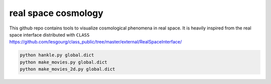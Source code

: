 real space cosmology
====
.. inclusion-marker-do-not-remove
This github repo contains tools to visualize cosmological phenomena in real space.
It is heavily inspired from the real space interface distributed with ``CLASS`` https://github.com/lesgourg/class_public/tree/master/external/RealSpaceInterface/



.. code:: shell

    python hankle.py global.dict
    python make_movies.py global.dict
    python make_movies_2d.py global.dict

